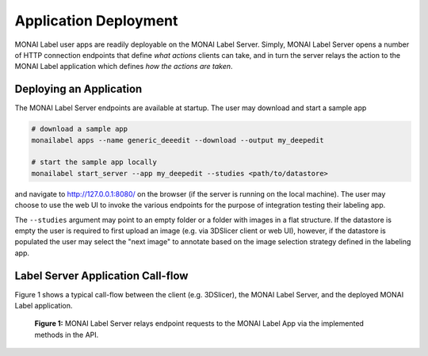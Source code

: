 ======================
Application Deployment
======================

MONAI Label user apps are readily deployable on the MONAI Label Server. Simply, MONAI Label Server
opens a number of HTTP connection endpoints that define *what actions* clients can take, and in turn
the server relays the action to the MONAI Label application which defines *how the actions are taken*.

Deploying an Application
========================

The MONAI Label Server endpoints are available at startup. The user may download and start a sample app

.. code-block:: bash

  # download a sample app
  monailabel apps --name generic_deeedit --download --output my_deepedit

  # start the sample app locally
  monailabel start_server --app my_deepedit --studies <path/to/datastore>

and navigate to `http://127.0.0.1:8080/ <http://127.0.0.1:8080/>`_ on the browser (if the server
is running on the local machine). The user may choose to use the web UI to invoke the various endpoints
for the purpose of integration testing their labeling app.

The ``--studies`` argument may point to an empty folder or a folder with images in a flat structure.
If the datastore is empty the user is required to first upload an image (e.g. via 3DSlicer client or
web UI), however, if the datastore is populated the user may select the "next image" to annotate
based on the image selection strategy defined in the labeling app.

Label Server Application Call-flow
==================================

Figure 1 shows a typical call-flow between the client (e.g. 3DSlicer),
the MONAI Label Server, and the deployed MONAI Label application.

.. figure:: ../images/monai-server-application-callflow.svg
  :name: monai-server-application-callflow
  :alt: MONAI Server Application Call-flow

  **Figure 1:** MONAI Label Server relays endpoint requests to the MONAI Label App
  via the implemented methods in the API.
